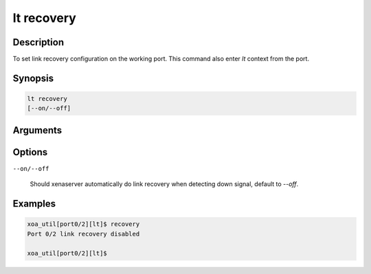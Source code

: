 lt recovery
===========

Description
-----------

To set link recovery configuration on the working port.
This command also enter `lt` context from the port.


Synopsis
--------

.. code-block:: console
    
    lt recovery
    [--on/--off]


Arguments
---------


Options
-------

``--on/--off``

    Should xenaserver automatically do link recovery when detecting down signal, default to `--off`.


Examples
--------

.. code-block:: console

    xoa_util[port0/2][lt]$ recovery
    Port 0/2 link recovery disabled

    xoa_util[port0/2][lt]$




